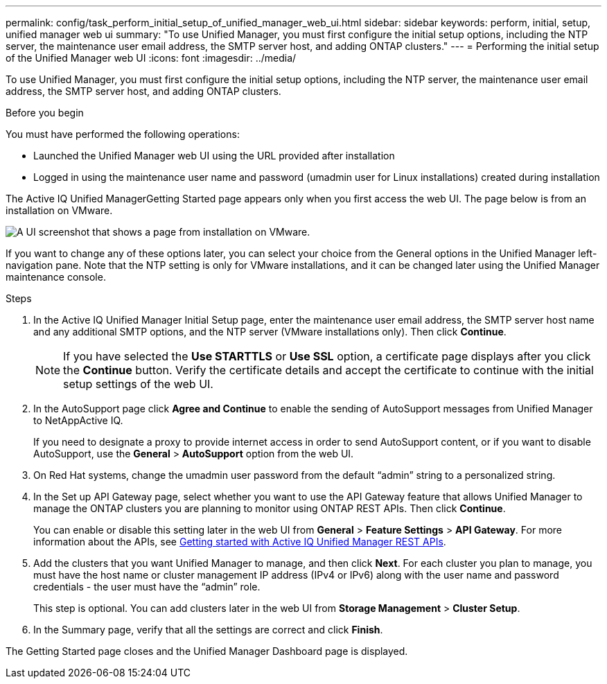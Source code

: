 ---
permalink: config/task_perform_initial_setup_of_unified_manager_web_ui.html
sidebar: sidebar
keywords: perform, initial, setup, unified manager web ui
summary: "To use Unified Manager, you must first configure the initial setup options, including the NTP server, the maintenance user email address, the SMTP server host, and adding ONTAP clusters."
---
= Performing the initial setup of the Unified Manager web UI
:icons: font
:imagesdir: ../media/

[.lead]
To use Unified Manager, you must first configure the initial setup options, including the NTP server, the maintenance user email address, the SMTP server host, and adding ONTAP clusters.

.Before you begin

You must have performed the following operations:

* Launched the Unified Manager web UI using the URL provided after installation
* Logged in using the maintenance user name and password (umadmin user for Linux installations) created during installation

The Active IQ Unified ManagerGetting Started page appears only when you first access the web UI. The page below is from an installation on VMware.

image::../media/first_experience_wizard.JPG[A UI screenshot that shows a page from installation on VMware.]

If you want to change any of these options later, you can select your choice from the General options in the Unified Manager left-navigation pane. Note that the NTP setting is only for VMware installations, and it can be changed later using the Unified Manager maintenance console.

.Steps

. In the Active IQ Unified Manager Initial Setup page, enter the maintenance user email address, the SMTP server host name and any additional SMTP options, and the NTP server (VMware installations only). Then click *Continue*.
+
[NOTE] 
====
If you have selected the *Use STARTTLS* or *Use SSL* option, a certificate page displays after you click the *Continue* button. Verify the certificate details and accept the certificate to continue with the initial setup settings of the web UI.
====

. In the AutoSupport page click *Agree and Continue* to enable the sending of AutoSupport messages from Unified Manager to NetAppActive IQ.
+
If you need to designate a proxy to provide internet access in order to send AutoSupport content, or if you want to disable AutoSupport, use the *General* > *AutoSupport* option from the web UI.

. On Red Hat systems, change the umadmin user password from the default "`admin`" string to a personalized string.
. In the Set up API Gateway page, select whether you want to use the API Gateway feature that allows Unified Manager to manage the ONTAP clusters you are planning to monitor using ONTAP REST APIs. Then click *Continue*.
+
You can enable or disable this setting later in the web UI from *General* > *Feature Settings* > *API Gateway*. For more information about the APIs, see link:../api-automation/concept_get_started_with_um_apis.html[Getting started with Active IQ Unified Manager REST APIs].

. Add the clusters that you want Unified Manager to manage, and then click *Next*. For each cluster you plan to manage, you must have the host name or cluster management IP address (IPv4 or IPv6) along with the user name and password credentials - the user must have the "`admin`" role.
+
This step is optional. You can add clusters later in the web UI from *Storage Management* > *Cluster Setup*.

. In the Summary page, verify that all the settings are correct and click *Finish*.

The Getting Started page closes and the Unified Manager Dashboard page is displayed.
// 2024-11-8, OTHERDOC87